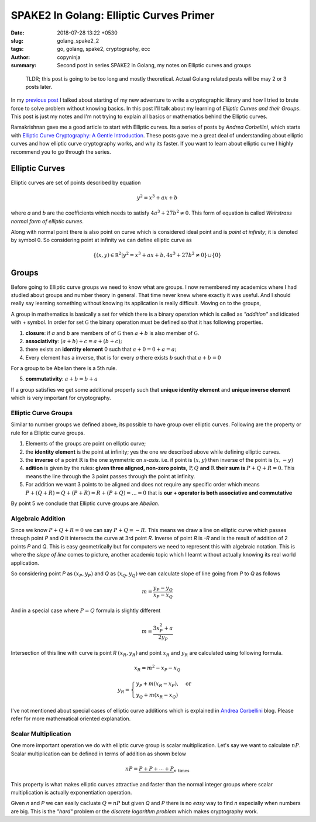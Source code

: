 SPAKE2 In Golang: Elliptic Curves Primer
########################################

:date: 2018-07-28 13:22 +0530
:slug: golang_spake2_2
:tags: go, golang, spake2, cryptography, ecc
:author: copyninja
:summary: Second post in series SPAKE2 in Golang, my notes on Elliptic curves
          and groups

..

    TLDR; this post is going to be too long and mostly theoretical. Actual
    Golang related posts will be may 2 or 3 posts later.


In my `previous post <https://copyninja.info/blog/golang_spake2_1.html>`_ I
talked about starting of my new adventure to write a cryptographic library and
how I tried to brute force to solve problem without knowing basics. In this post
I'll talk about my learning of *Elliptic Curves and their Groups*. This post is
just my notes and I'm not trying to explain all basics or mathematics behind the
Elliptic curves.

Ramakrishnan gave me a good article to start with Elliptic curves. Its a series of
posts by *Andrea Corbellini*, which starts with `Elliptic Curve Cryptography: A
Gentle Introduction
<http://andrea.corbellini.name/2015/05/17/elliptic-curve-cryptography-a-gentle-introduction/>`_.
These posts gave me a great deal of understanding about elliptic curves and how
elliptic curve cryptography works, and why its faster. If you want to learn
about elliptic curve I highly recommend you to go through the series.

Elliptic Curves
===============

Elliptic curves are set of points described by equation

.. math::
   y^2 = x^3 + ax + b

where `a` and `b` are the coefficients which needs to satisfy :math:`4a^3 + 27b^2
\neq 0`. This form of equation is called *Weirstrass normal form of elliptic
curves*.

Along with normal point there is also point on curve which is considered ideal
point and is *point at infinity*; it is denoted by symbol 0. So considering
point at infinity we can define elliptic curve as

.. math::

   \{(x,y) \in \mathbb R ^2 | y^2 = x^3 + ax + b, 4a^3 + 27b^2 \neq 0 \} \cup  \{0\}


Groups
======

Before going to Elliptic curve groups we need to know what are groups. I now
remembered my academics where I had studied about groups and number theory in
general. That time never knew where exactly it was useful. And I should really
say learning something without knowing its application is really difficult.
Moving on to the groups,

A group in mathematics is basically a set for which there is a binary operation
which is called as *"addition"* and idicated with + symbol. In order for set
:math:`\mathbb G` the binary operation must be defined so that it has following
properties.

1. **closure**: if `a` and `b` are members of of :math:`\mathbb G` then
   :math:`a + b` is also member of :math:`\mathbb G`.
2. **associativity**: :math:`(a + b) + c = a + (b + c);`
3. there exists an **identity element** 0 such that :math:`a + 0 = 0 + a = a;`
4. Every element has a inverse, that is for every `a` there exists `b` such that
   :math:`a + b = 0`

For a group to be Abelian there is a 5th rule.

5. **commutativity**: :math:`a + b = b + a`

If a group satisfies we get some additional property such that **unique identity
element** and **unique inverse element** which is very important for
cryptography.

Elliptic Curve Groups
---------------------

Similar to number groups we defined above, its possible to have group over
elliptic curves. Following are the property or rule for a Elliptic curve groups.

1. Elements of the groups are point on elliptic curve;
2. the **identity element** is the point at infinity; yes the one we described
   above while defining elliptic curves.
3. the **inverse** of a point :math:`\mathrm R` is the one symmetric on
   `x-axis`. i.e. if point is :math:`(x,y)` then inverse of the point is
   :math:`(x, -y)`

4. **adition** is given by the rules: **given three aligned, non-zero points,**
   :math:`\mathrm P,Q` **and** :math:`\mathrm R` **their sum is**
   :math:`P + Q + R = 0`.
   This means the line through the 3 point passes through the point at infinity.
5. For addition we want 3 points to be aligned and does not require any specific
   order which means
   :math:`P + (Q + R) = Q + (P + R) = R + (P + Q) = ... = 0` that is **our +
   operator is both associative and commutative**

By point 5 we conclude that Elliptic curve groups are *Abelian*.

Algebraic Addition
------------------

Since we know :math:`P + Q + R = 0` we can say :math:`P + Q = -R`. This means we
draw a line on elliptic curve which passes through point `P` and `Q` it
intersects the curve at 3rd point `R`. Inverse of point `R` is `-R` and is the
result of addition of 2 points `P` and `Q`.  This is easy geometrically but for
computers we need to represent this with algebraic notation. This is where the
*slope of line* comes to picture, another academic topic which I learnt without
actually knowing its real world application.

So considering point `P` as :math:`(x_P,y_P)` and `Q` as :math:`(x_Q, y_Q)` we
can calculate slope of line going from `P` to `Q` as follows

.. math::

   m = \frac{y_P - y_Q}{x_P - x_Q}

And in a special case where :math:`P = Q` formula is slightly different

.. math::

   m = \frac{3x_P^2 + a}{2y_P}

Intersection of this line with curve is point `R` :math:`(x_R,y_R)` and point
:math:`x_R` and :math:`y_R` are calculated using following formula.

.. math::

   x_R = m^2 - x_P - x_Q

   y_R =
   \begin{cases}
   y_P + m(x_R - x_P), & \text{or} \\
   y_Q + m(x_R - x_Q)
   \end{cases}

I've not mentioned about special cases of elliptic curve additions which is
explained in `Andrea Corbellini
<http://andrea.corbellini.name/2015/05/17/elliptic-curve-cryptography-a-gentle-introduction/>`_
blog. Please refer for more mathematical oriented explanation.

Scalar Multiplication
---------------------

One more important operation we do with elliptic curve group is scalar
multiplication. Let's say we want to calculate :math:`nP`. Scalar multiplication
can be defined in terms of addition as shown below

.. math::

   nP = \underbrace{P + P + \cdots + P}_{n\ \text{times}}

This property is what makes elliptic curves attractive and faster than the
normal integer groups where scalar multiplication is actually exponentiation
operation.

Given `n` and `P` we can easily cacluate :math:`Q = nP` but given `Q` and `P`
there is no *easy* way to find `n` especially when numbers are big. This is the
*"hard"* problem or the *discrete logarithm problem* which makes cryptography work.
